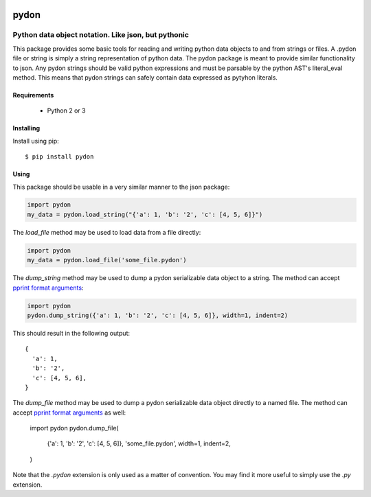 .. image::  https://badge.fury.io/py/pydon.svg
   :target: https://badge.fury.io/py/pydon
   :alt:    Latest Version

.. image::  https://travis-ci.org/dusktreader/pydon.svg?branch=master
   :target: https://travis-ci.org/dusktreader/pydon
   :alt:    Build Status

*******
 pydon
*******

-----------------------------------------------------
Python data object notation. Like json, but pythonic
-----------------------------------------------------

This package provides some basic tools for reading and writing python data
objects to and from strings or files. A .pydon file or string is simply a
string representation of python data. The pydon package is meant to provide
similar functionality to json. Any pydon strings should be valid python
expressions and must be parsable by the python AST's literal_eval method. This
means that pydon strings can safely contain data expressed as pytyhon literals.

Requirements
============

 - Python 2 or 3

Installing
==========
Install using pip::

$ pip install pydon

Using
=====
This package should be usable in a very similar manner to the json package:

.. code-block:: python

   import pydon
   my_data = pydon.load_string("{'a': 1, 'b': '2', 'c': [4, 5, 6]}")

The `load_file` method may be used to load data from a file directly:

.. code-block:: python

   import pydon
   my_data = pydon.load_file('some_file.pydon')

The `dump_string` method may be used to dump a pydon serializable data object
to a string. The method can accept `pprint format arguments
<https://docs.python.org/3/library/pprint.html>`_:

.. code-block:: python

   import pydon
   pydon.dump_string({'a': 1, 'b': '2', 'c': [4, 5, 6]}, width=1, indent=2)

This should result in the following output::

  {
    'a': 1,
    'b': '2',
    'c': [4, 5, 6],
  }

The `dump_file` method may be used to dump a pydon serializable data object
directly to a named file. The method can accept `pprint format arguments
<https://docs.python.org/3/library/pprint.html>`_ as well:

   import pydon
   pydon.dump_file(
       {'a': 1, 'b': '2', 'c': [4, 5, 6]},
       'some_file.pydon',
       width=1, indent=2,
   )

Note that the `.pydon` extension is only used as a matter of convention. You
may find it more useful to simply use the `.py` extension.

